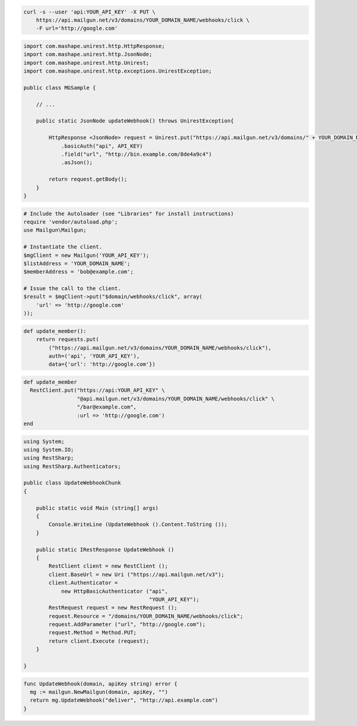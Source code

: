 
.. code-block:: bash

    curl -s --user 'api:YOUR_API_KEY' -X PUT \
	https://api.mailgun.net/v3/domains/YOUR_DOMAIN_NAME/webhooks/click \
	-F url='http://google.com'

.. code-block:: java

 import com.mashape.unirest.http.HttpResponse;
 import com.mashape.unirest.http.JsonNode;
 import com.mashape.unirest.http.Unirest;
 import com.mashape.unirest.http.exceptions.UnirestException;

 public class MGSample {

     // ...

     public static JsonNode updateWebhook() throws UnirestException{

         HttpResponse <JsonNode> request = Unirest.put("https://api.mailgun.net/v3/domains/" + YOUR_DOMAIN_NAME + "/webhooks/click")
             .basicAuth("api", API_KEY)
             .field("url", "http://bin.example.com/8de4a9c4")
             .asJson();

         return request.getBody();
     }
 }

.. code-block:: php

  # Include the Autoloader (see "Libraries" for install instructions)
  require 'vendor/autoload.php';
  use Mailgun\Mailgun;

  # Instantiate the client.
  $mgClient = new Mailgun('YOUR_API_KEY');
  $listAddress = 'YOUR_DOMAIN_NAME';
  $memberAddress = 'bob@example.com';

  # Issue the call to the client.
  $result = $mgClient->put("$domain/webhooks/click", array(
      'url' => 'http://google.com'
  ));

.. code-block:: py

 def update_member():
     return requests.put(
         ("https://api.mailgun.net/v3/domains/YOUR_DOMAIN_NAME/webhooks/click"),
         auth=('api', 'YOUR_API_KEY'),
         data={'url': 'http://google.com'})

.. code-block:: rb

 def update_member
   RestClient.put("https://api:YOUR_API_KEY" \
                  "@api.mailgun.net/v3/domains/YOUR_DOMAIN_NAME/webhooks/click" \
                  "/bar@example.com",
                  :url => 'http://google.com')
 end

.. code-block:: csharp

 using System;
 using System.IO;
 using RestSharp;
 using RestSharp.Authenticators;

 public class UpdateWebhookChunk
 {

     public static void Main (string[] args)
     {
         Console.WriteLine (UpdateWebhook ().Content.ToString ());
     }

     public static IRestResponse UpdateWebhook ()
     {
         RestClient client = new RestClient ();
         client.BaseUrl = new Uri ("https://api.mailgun.net/v3");
         client.Authenticator =
             new HttpBasicAuthenticator ("api",
                                         "YOUR_API_KEY");
         RestRequest request = new RestRequest ();
         request.Resource = "/domains/YOUR_DOMAIN_NAME/webhooks/click";
         request.AddParameter ("url", "http://google.com");
         request.Method = Method.PUT;
         return client.Execute (request);
     }

 }

.. code-block:: go

 func UpdateWebhook(domain, apiKey string) error {
   mg := mailgun.NewMailgun(domain, apiKey, "")
   return mg.UpdateWebhook("deliver", "http://api.example.com")
 }
